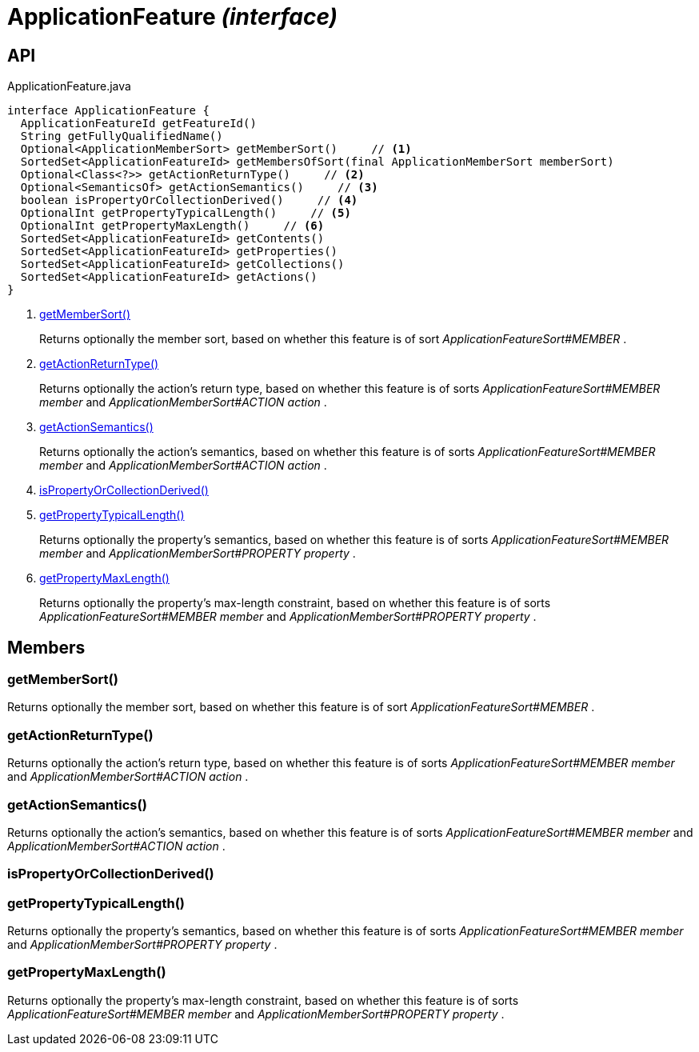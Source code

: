 = ApplicationFeature _(interface)_
:Notice: Licensed to the Apache Software Foundation (ASF) under one or more contributor license agreements. See the NOTICE file distributed with this work for additional information regarding copyright ownership. The ASF licenses this file to you under the Apache License, Version 2.0 (the "License"); you may not use this file except in compliance with the License. You may obtain a copy of the License at. http://www.apache.org/licenses/LICENSE-2.0 . Unless required by applicable law or agreed to in writing, software distributed under the License is distributed on an "AS IS" BASIS, WITHOUT WARRANTIES OR  CONDITIONS OF ANY KIND, either express or implied. See the License for the specific language governing permissions and limitations under the License.

== API

[source,java]
.ApplicationFeature.java
----
interface ApplicationFeature {
  ApplicationFeatureId getFeatureId()
  String getFullyQualifiedName()
  Optional<ApplicationMemberSort> getMemberSort()     // <.>
  SortedSet<ApplicationFeatureId> getMembersOfSort(final ApplicationMemberSort memberSort)
  Optional<Class<?>> getActionReturnType()     // <.>
  Optional<SemanticsOf> getActionSemantics()     // <.>
  boolean isPropertyOrCollectionDerived()     // <.>
  OptionalInt getPropertyTypicalLength()     // <.>
  OptionalInt getPropertyMaxLength()     // <.>
  SortedSet<ApplicationFeatureId> getContents()
  SortedSet<ApplicationFeatureId> getProperties()
  SortedSet<ApplicationFeatureId> getCollections()
  SortedSet<ApplicationFeatureId> getActions()
}
----

<.> xref:#getMemberSort__[getMemberSort()]
+
--
Returns optionally the member sort, based on whether this feature is of sort _ApplicationFeatureSort#MEMBER_ .
--
<.> xref:#getActionReturnType__[getActionReturnType()]
+
--
Returns optionally the action's return type, based on whether this feature is of sorts _ApplicationFeatureSort#MEMBER member_ and _ApplicationMemberSort#ACTION action_ .
--
<.> xref:#getActionSemantics__[getActionSemantics()]
+
--
Returns optionally the action's semantics, based on whether this feature is of sorts _ApplicationFeatureSort#MEMBER member_ and _ApplicationMemberSort#ACTION action_ .
--
<.> xref:#isPropertyOrCollectionDerived__[isPropertyOrCollectionDerived()]
<.> xref:#getPropertyTypicalLength__[getPropertyTypicalLength()]
+
--
Returns optionally the property's semantics, based on whether this feature is of sorts _ApplicationFeatureSort#MEMBER member_ and _ApplicationMemberSort#PROPERTY property_ .
--
<.> xref:#getPropertyMaxLength__[getPropertyMaxLength()]
+
--
Returns optionally the property's max-length constraint, based on whether this feature is of sorts _ApplicationFeatureSort#MEMBER member_ and _ApplicationMemberSort#PROPERTY property_ .
--

== Members

[#getMemberSort__]
=== getMemberSort()

Returns optionally the member sort, based on whether this feature is of sort _ApplicationFeatureSort#MEMBER_ .

[#getActionReturnType__]
=== getActionReturnType()

Returns optionally the action's return type, based on whether this feature is of sorts _ApplicationFeatureSort#MEMBER member_ and _ApplicationMemberSort#ACTION action_ .

[#getActionSemantics__]
=== getActionSemantics()

Returns optionally the action's semantics, based on whether this feature is of sorts _ApplicationFeatureSort#MEMBER member_ and _ApplicationMemberSort#ACTION action_ .

[#isPropertyOrCollectionDerived__]
=== isPropertyOrCollectionDerived()

[#getPropertyTypicalLength__]
=== getPropertyTypicalLength()

Returns optionally the property's semantics, based on whether this feature is of sorts _ApplicationFeatureSort#MEMBER member_ and _ApplicationMemberSort#PROPERTY property_ .

[#getPropertyMaxLength__]
=== getPropertyMaxLength()

Returns optionally the property's max-length constraint, based on whether this feature is of sorts _ApplicationFeatureSort#MEMBER member_ and _ApplicationMemberSort#PROPERTY property_ .
